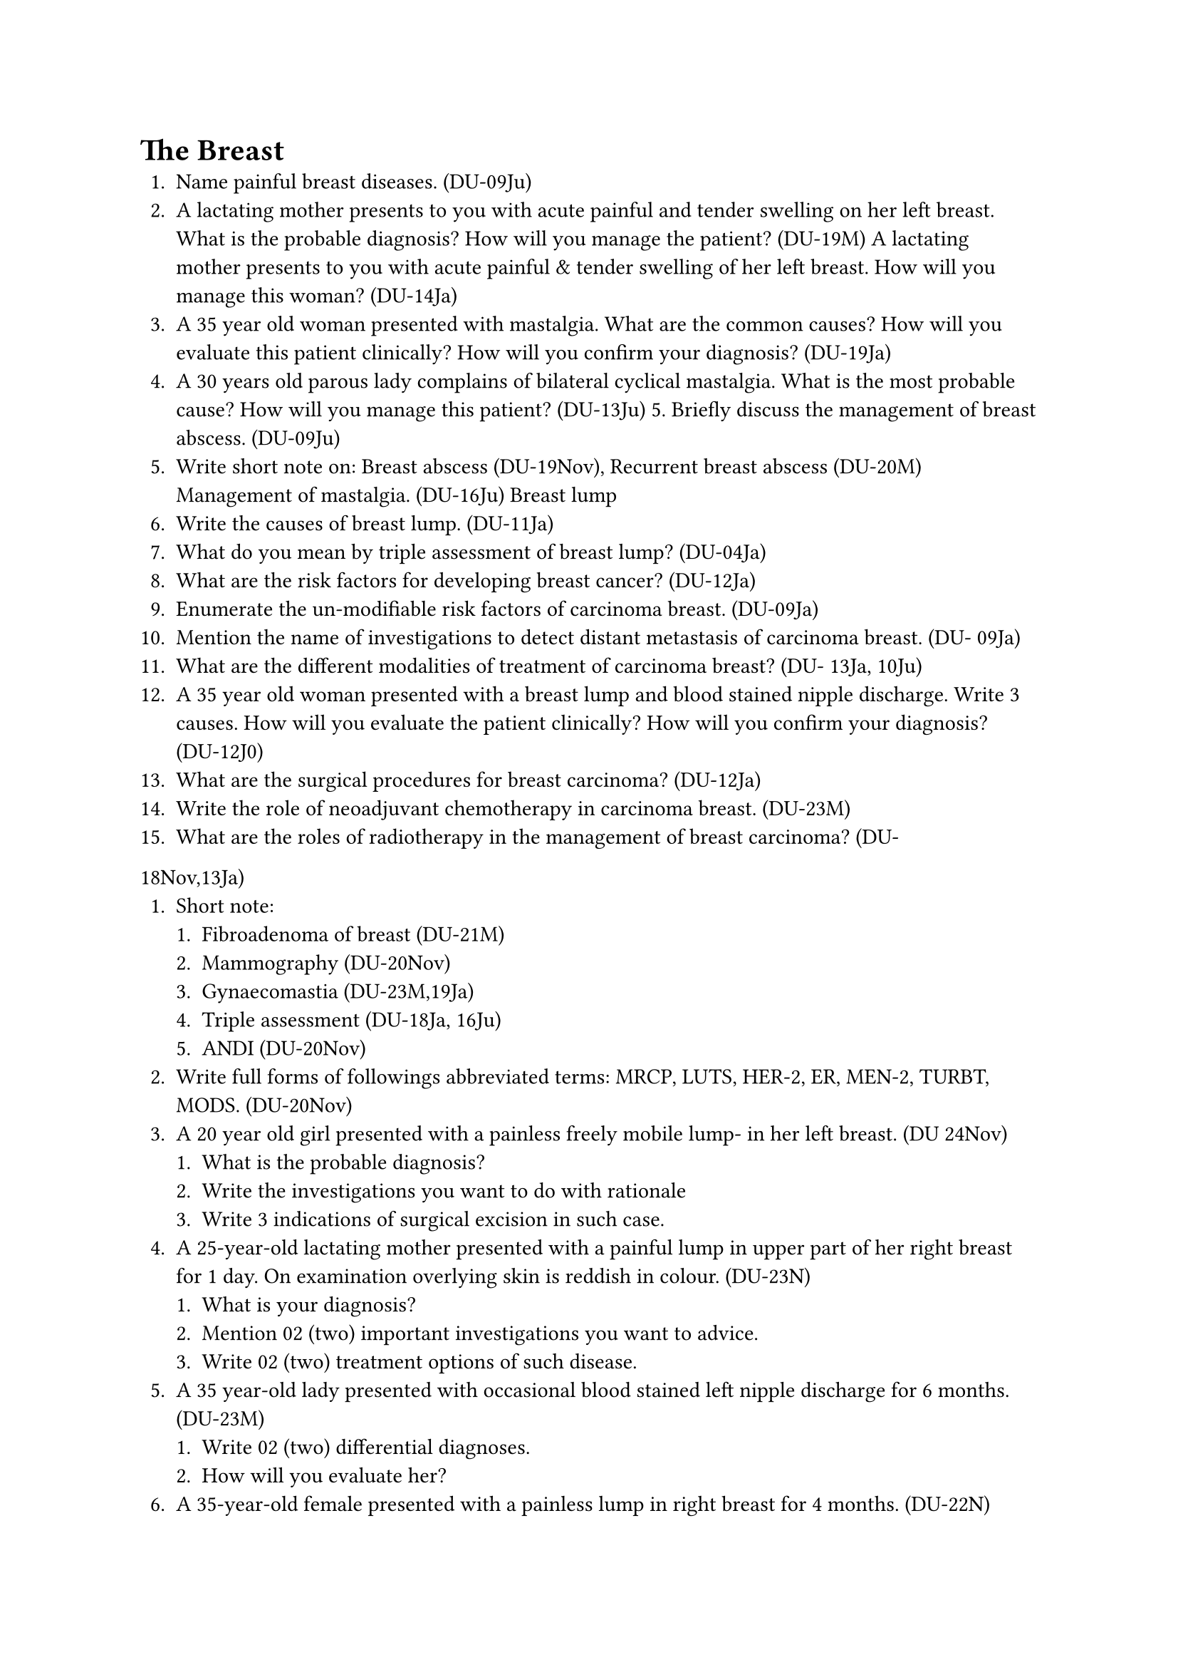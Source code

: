 = The Breast
+ Name painful breast diseases. (DU-09Ju)
+ A lactating mother presents to you with acute painful and tender swelling on her left breast. What is the probable diagnosis? How will you manage the patient? (DU-19M) A lactating mother presents to you with acute painful & tender swelling of her left breast. How will you manage this woman? (DU-14Ja)
+ A 35 year old woman presented with mastalgia. What are the common causes? How will you evaluate this patient clinically? How will you confirm your diagnosis? (DU-19Ja)
+ A 30 years old parous lady complains of bilateral cyclical mastalgia. What is the most probable cause? How will you manage this patient? (DU-13Ju) 5. Briefly discuss the management of breast abscess. (DU-09Ju)
+ Write short note on: Breast abscess (DU-19Nov), Recurrent breast abscess (DU-20M) Management of mastalgia. (DU-16Ju) Breast lump
+ Write the causes of breast lump. (DU-11Ja)
+ What do you mean by triple assessment of breast lump? (DU-04Ja)
+ What are the risk factors for developing breast cancer? (DU-12Ja)
+ Enumerate the un-modifiable risk factors of carcinoma breast. (DU-09Ja)
+ Mention the name of investigations to detect distant metastasis of carcinoma breast. (DU- 09Ja)
+ What are the different modalities of treatment of carcinoma breast? (DU- 13Ja, 10Ju)
+ A 35 year old woman presented with a breast lump and blood stained nipple discharge. Write 3 causes. How will you evaluate the patient clinically? How will you confirm your diagnosis? (DU-12J0)
+ What are the surgical procedures for breast carcinoma? (DU-12Ja)
+ Write the role of neoadjuvant chemotherapy in carcinoma breast. (DU-23M)
+ What are the roles of radiotherapy in the management of breast carcinoma? (DU-
18Nov,13Ja)
+ Short note:
  + Fibroadenoma of breast (DU-21M)
  + Mammography (DU-20Nov)
  + Gynaecomastia (DU-23M,19Ja)
  + Triple assessment (DU-18Ja, 16Ju)
  + ANDI (DU-20Nov)
+ Write full forms of followings abbreviated terms: MRCP, LUTS, HER-2, ER, MEN-2, TURBT, MODS. (DU-20Nov)
+ A 20 year old girl presented with a painless freely mobile lump- in her left breast. (DU 24Nov)
  + What is the probable diagnosis?
  + Write the investigations you want to do with rationale
  + Write 3 indications of surgical excision in such case.
+ A 25-year-old lactating mother presented with a painful lump in upper part of her right breast for 1 day. On examination overlying skin is reddish in colour. (DU-23N)
  + What is your diagnosis?
  + Mention 02 (two) important investigations you want to advice.
  + Write 02 (two) treatment options of such disease.
+ A 35 year-old lady presented with occasional blood stained left nipple discharge for 6 months. (DU-23M)
  + Write 02 (two) differential diagnoses.
  + How will you evaluate her?
+ A 35-year-old female presented with a painless lump in right breast for 4 months. (DU-22N)
  + Write the components of triple assessment.
  + List four (04) risk factors of breast malignancy.
  + Write four (04) different modalities of treatment of breast cancer.
+ A 40-year-old female presented with ill defined right breast lump with history of operation at same site 8 months ago.
  + Write five important points those you will include during evaluation. (DU-22M)
  + Write your plan of tissue diagnosis.
  + Mention several treatment options for this patient.
+ A 40-year-old lactating female presented with throbbing pain with redness and heaviness of left breast. (DU-21M)
  + What is your diagnosis?
  + Treatment options
+ A 40-year-old female presented to you with history of nipple discharge for 6 months. (DU- 20Nov)
  + Write probable causes of nipple discharge.
  + How will you investigate her?
  + How will you counsel this patient if diagnosis came as benign disorders?
+ A 20 year old female presented with a painful nodule in her right breast for 6 months. On examination there is a solitary, freely mobile, lobulated, firm lump without any axillary lymphadenopathy. (DU-20M)
  + Mention your probable diagnosis with justification.
  + How will you confirm you diagnosis
  + How will you prepare the patient for surgery?
+ A 38 years old female came to you who incidentally noticed a lump in her left breast three months ago. (DU-19Nov)
  + How will you assess the patient clinically?
  + Write the diagnostic and staging investigations for her.
  + Write the names of breast conserving surgery.
+ A 50 year old woman presented with a painless, non-tender, hard, 6 cm lump on her left breast with multiple palpable axiliary lymph nodes. She does not give any history of bone pain, chest pain or hemoptysis (DU-18Nov)
  + What is the TNM staging of this patient?
  + How will you complete your assessment to reach a diagnosis?
  + How will you plan her management?
+ A 35 year-old woman presented with a breast lump and blood stained nipple discharge. Write three causes. How will you evaluate this patient clinically? How will you confirm your diagnosis? (DU-18Ju)
+ A female of 45 years presented with a painless firm lump in her left breast for three months. (DU-17Ju)
  + How would you evaluate her clinically?
  + How will you investigate her?
+ A woman of 45yrs presented with a fixed, non-tender lump in her left breast for 2 month. (DU-17Ja)
  + How will you evaluate her?
  + How will you counsel her for treatment?
+ A 40 years old women presented with a palpable lump in her right breast for six month. (DU- 15Ju)
  + How will you assess the patient?
  + What are the modalities of treatment of carcinoma breast?
+ A 50 year old lady presented with painless lump on her right breast. What are the possibilities? How will you clinically evaluate her? (DU-14Ju)
+ A young lady of 30 years presented with lump on her right breast noticed recently. (DU-10Ja)
  + What are the probable causes?
  + How will you proceed to diagnose such a case?
